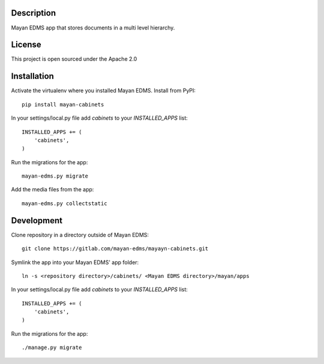 .. image:: https://gitlab.com/mayan-edms/cabinets/raw/master/contrib/art/logo.png

Description
-----------
Mayan EDMS app that stores documents in a multi level hierarchy.

License
-------
This project is open sourced under the Apache 2.0

Installation
------------
Activate the virtualenv where you installed Mayan EDMS.
Install from PyPI::

    pip install mayan-cabinets

In your settings/local.py file add `cabinets` to your `INSTALLED_APPS` list::

    INSTALLED_APPS += (
        'cabinets',
    )

Run the migrations for the app::

    mayan-edms.py migrate


Add the media files from the app::

    mayan-edms.py collectstatic


Development
-----------
Clone repository in a directory outside of Mayan EDMS::

    git clone https://gitlab.com/mayan-edms/mayayn-cabinets.git

Symlink the app into your Mayan EDMS' app folder::

    ln -s <repository directory>/cabinets/ <Mayan EDMS directory>/mayan/apps

In your settings/local.py file add `cabinets` to your `INSTALLED_APPS` list::

    INSTALLED_APPS += (
        'cabinets',
    )

Run the migrations for the app::

    ./manage.py migrate

